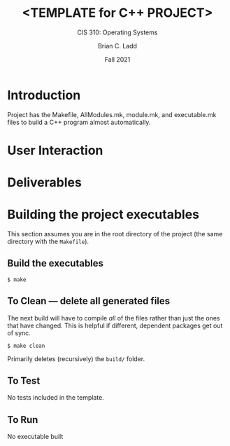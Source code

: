 #+STARTUP: showall
#+TITLE: <TEMPLATE for C++ PROJECT>
#+SUBTITLE: CIS 310: Operating Systems
#+AUTHOR: Brian C. Ladd
#+DATE: Fall 2021

* Introduction
Project has the Makefile, AllModules.mk, module.mk, and executable.mk files to build a C++ program almost automatically.

* User Interaction

* Deliverables


* Building the project executables
This section assumes you are in the root directory of the project (the same directory with the ~Makefile~).

** Build the executables
#+BEGIN_SRC shell
$ make
#+END_SRC

** To Clean --- delete all generated files
The next build will have to compile /all/ of the files rather than just the ones that have changed. This is helpful if different, dependent packages get out of sync.

#+BEGIN_SRC shell
$ make clean
#+END_SRC

Primarily deletes (recursively) the ~build/~ folder.

** To Test
No tests included in the template.

** To Run
No executable built
